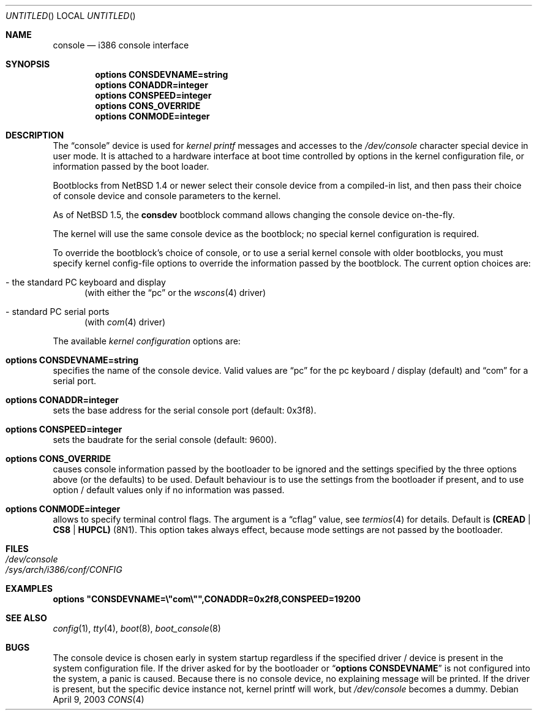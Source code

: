 .\"	$NetBSD: console.4,v 1.9 2005/06/20 13:25:24 peter Exp $
.\"
.Dd April 9, 2003
.Os
.Dt CONS 4 i386
.Sh NAME
.Nm console
.Nd i386 console interface
.Sh SYNOPSIS
.Cd options CONSDEVNAME=string
.Cd options CONADDR=integer
.Cd options CONSPEED=integer
.Cd options CONS_OVERRIDE
.Cd options CONMODE=integer
.Sh DESCRIPTION
The
.Dq console
device is used for
.Em kernel printf
messages and accesses to the
.Pa /dev/console
character special device in user mode.
It is attached to a hardware interface at boot time controlled by options
in the kernel configuration file, or information passed by the boot loader.
.Pp
Bootblocks from
.Nx 1.4
or newer select their console device from a compiled-in list,
and then pass their choice of console device and console parameters to
the kernel.
.Pp
As of
.Nx 1.5 ,
the
.Ic consdev
bootblock command allows changing the console device on-the-fly.
.Pp
The kernel will use the same console device as the
bootblock; no special kernel configuration is required.
.Pp
To override
the bootblock's choice of console, or to use a serial kernel console
with older bootblocks, you must specify kernel config-file options to
override the information passed by the bootblock.
The current option choices are:
.Bl -tag -width aaa
.It - the standard PC keyboard and display
(with either the
.Dq pc
or the
.Xr wscons 4
driver)
.It - standard PC serial ports
(with
.Xr com 4
driver)
.El
.Pp
The available
.Em kernel configuration
options are:
.Bl -ohang
.It Cd options CONSDEVNAME=string
specifies the name of the console device. Valid values are
.Dq pc
for the pc keyboard / display (default)
and
.Dq com
for a serial port.
.It Cd options CONADDR=integer
sets the base address for the serial console port (default: 0x3f8).
.It Cd options CONSPEED=integer
sets the baudrate for the serial console (default: 9600).
.It Cd options CONS_OVERRIDE
causes console information passed by the bootloader to be ignored and
the settings specified by the three options above (or the defaults) to be
used. Default behaviour is to use the settings from the bootloader if
present, and to use option / default values only if no information was
passed.
.It Cd options CONMODE=integer
allows to specify terminal control flags. The argument is a
.Dq cflag
value, see
.Xr termios 4
for details. Default is
.Li (CREAD | CS8 | HUPCL)
(8N1).
This option takes always effect, because mode settings are not passed
by the bootloader.
.El
.Sh FILES
.Bl -tag -width /dev/console
.It Pa /dev/console
.It Pa /sys/arch/i386/conf/CONFIG
.El
.Sh EXAMPLES
.Cd options \&"CONSDEVNAME=\e"com\e"",CONADDR=0x2f8,CONSPEED=19200
.Sh SEE ALSO
.Xr config 1 ,
.Xr tty 4 ,
.Xr boot 8 ,
.Xr boot_console 8
.Sh BUGS
The console device is chosen early in system startup regardless
if the specified driver / device is present in the system configuration file.
If the driver asked for by the bootloader or
.Dq Cd options CONSDEVNAME
is not configured into the system, a panic is caused. Because there is
no console device, no explaining message will be printed.
If the driver is present, but the specific device instance not, kernel
printf will work, but
.Pa /dev/console
becomes a dummy.
